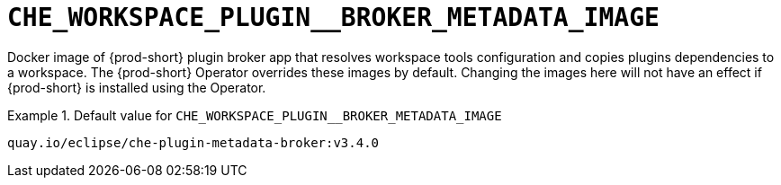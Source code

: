 [id="che_workspace_plugin__broker_metadata_image_{context}"]
= `+CHE_WORKSPACE_PLUGIN__BROKER_METADATA_IMAGE+`

Docker image of {prod-short} plugin broker app that resolves workspace tools configuration and copies plugins dependencies to a workspace. The {prod-short} Operator overrides these images by default. Changing the images here will not have an effect if {prod-short} is installed using the Operator.


.Default value for `+CHE_WORKSPACE_PLUGIN__BROKER_METADATA_IMAGE+`
====
----
quay.io/eclipse/che-plugin-metadata-broker:v3.4.0
----
====

